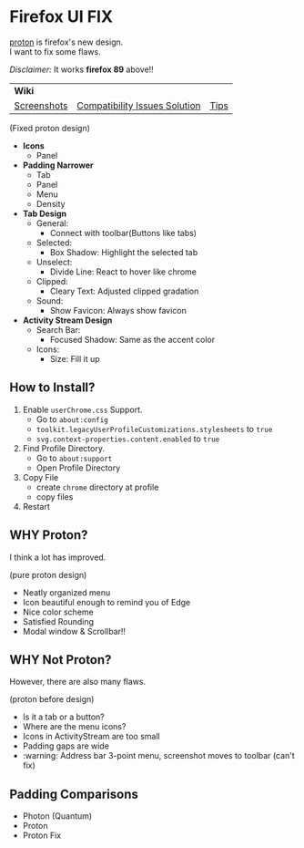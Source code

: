 * Firefox UI FIX
  [[https://wiki.mozilla.org/Firefox/Proton][proton]] is firefox's new design. \\
  I want to fix some flaws.

  /Disclaimer:/ It works *firefox 89* above!!
  | *Wiki* | | |
  | [[https://github.com/black7375/Firefox-UI-Fix/wiki/Screenshots][Screenshots]] | [[https://github.com/black7375/Firefox-UI-Fix/wiki/Compatibility-Issues-Solution][Compatibility Issues Solution]] | [[https://github.com/black7375/Firefox-UI-Fix/wiki/Tips][Tips]] |

  [[https://user-images.githubusercontent.com/25581533/117615662-8d8d8580-b159-11eb-8b92-7d249e31d8f3.png]]

  (Fixed proton design)

  - *Icons*
    - Panel
  - *Padding Narrower*
    - Tab
    - Panel
    - Menu
    - Density
  - *Tab Design*
    - General:
      - Connect with toolbar(Buttons like tabs)
    - Selected:
      - Box Shadow: Highlight the selected tab
    - Unselect:
      - Divide Line: React to hover like chrome
    - Clipped:
      - Cleary Text: Adjusted clipped gradation
    - Sound:
      - Show Favicon: Always show favicon
  - *Activity Stream Design*
    - Search Bar:
      - Focused Shadow: Same as the accent color
    - Icons:
      - Size: Fill it up

** How to Install?

  1. Enable =userChrome.css= Support.
     - Go to =about:config=
     - =toolkit.legacyUserProfileCustomizations.stylesheets= to =true=
     - =svg.context-properties.content.enabled= to =true=
  2. Find Profile Directory.
     - Go to =about:support=
     - Open Profile Directory
  3. Copy File
     - create =chrome= directory at profile
     - copy files
  4. Restart

** WHY Proton?
   I think a lot has improved.

   [[https://user-images.githubusercontent.com/25581533/116493283-ecb3e600-a88d-11eb-8cf4-d1cf428dbb0e.png]]

   (pure proton design)

   - Neatly organized menu
   - Icon beautiful enough to remind you of Edge
   - Nice color scheme
   - Satisfied Rounding
   - Modal window & Scrollbar!!

** WHY Not Proton?
   However, there are also many flaws.

   [[https://user-images.githubusercontent.com/25581533/117529680-69e70580-afc8-11eb-8ecb-bd1e0cfc1e97.png]]

   (proton before design)

   - Is it a tab or a button?
   - Where are the menu icons?
   - Icons in ActivityStream are too small
   - Padding gaps are wide
   - :warning: Address bar 3-point menu, screenshot moves to toolbar (can't fix)

** Padding Comparisons
  [[https://user-images.githubusercontent.com/25581533/116781608-75d84200-aa73-11eb-9c75-27d8a82d6382.png]]
  [[https://user-images.githubusercontent.com/25581533/116781611-7a9cf600-aa73-11eb-88d8-dc202474e743.png]]
  [[https://user-images.githubusercontent.com/25581533/118402352-1e33fc00-b659-11eb-89fc-3cb38207fe39.png]]
  [[https://user-images.githubusercontent.com/25581533/116781623-930d1080-aa73-11eb-8fc7-14c238b73bfe.png]]

  - Photon (Quantum)
  - Proton
  - Proton Fix
